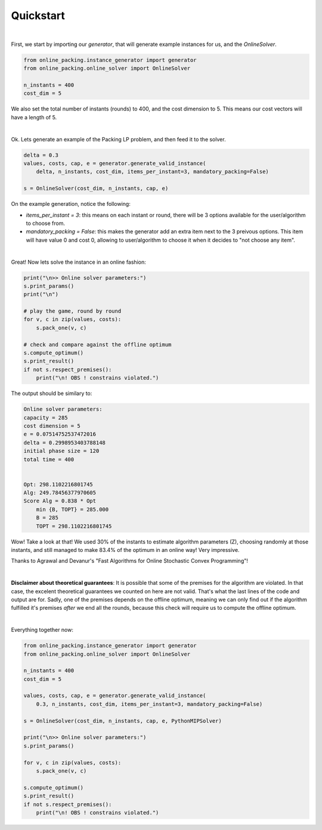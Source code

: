 Quickstart
==========

|

First, we start by importing our `generator`, that will
generate example instances for us, and the `OnlineSolver`.

.. code-block:: python

    from online_packing.instance_generator import generator
    from online_packing.online_solver import OnlineSolver

    n_instants = 400
    cost_dim = 5

We also set the total number of instants (rounds) to 400,
and the cost dimension to 5. This means our cost vectors will have
a length of 5.

|

Ok. Lets generate an example of the Packing LP problem, and then feed it
to the solver.

.. code-block:: python

    delta = 0.3
    values, costs, cap, e = generator.generate_valid_instance(
        delta, n_instants, cost_dim, items_per_instant=3, mandatory_packing=False)

    s = OnlineSolver(cost_dim, n_instants, cap, e)

On the example generation, notice the following:

- `items_per_instant = 3`: this means on each instant or round, there will be 3 options available for the user/algorithm to choose from.
- `mandatory_packing = False`: this makes the generator add an extra item next to the 3 preivous options. This item will have value 0 and cost 0, allowing to user/algorithm to choose it when it decides to "not choose any item".

|

Great! Now lets solve the instance in an online fashion:

.. code-block:: python

    print("\n>> Online solver parameters:")
    s.print_params()
    print("\n")

    # play the game, round by round
    for v, c in zip(values, costs):
        s.pack_one(v, c)

    # check and compare against the offline optimum
    s.compute_optimum()
    s.print_result()
    if not s.respect_premises():
        print("\n! OBS ! constrains violated.")

The output should be similary to:

.. code-block:: none

    Online solver parameters:
    capacity = 285
    cost dimension = 5
    e = 0.07514752537472016
    delta = 0.2998953403788148
    initial phase size = 120
    total time = 400


    Opt: 298.1102216801745
    Alg: 249.78456377970605
    Score Alg = 0.838 * Opt
        min {B, TOPT} = 285.000
        B = 285
        TOPT = 298.1102216801745

Wow! Take a look at that! We used 30% of the instants to estimate algorithm
parameters (Z), choosing randomly at those instants, and still managed to make
83.4% of the optimum in an online way! Very impressive.

Thanks to Agrawal and Devanur's "Fast Algorithms for Online Stochastic Convex Programming"!

|

**Disclaimer about theoretical guarantees**: It is possible that some of the premises for the algorithm are violated.
In that case, the excelent theoretical guarantees we counted on here are not valid.
That's what the last lines of the code and output are for. Sadly, one of the premises
depends on the offline optimum, meaning we can only find out if the algorithm fulfilled
it's premises *after* we end all the rounds, because this check will require us to
compute the offline optimum. 

|

Everything together now:

.. code-block:: python

    from online_packing.instance_generator import generator
    from online_packing.online_solver import OnlineSolver

    n_instants = 400
    cost_dim = 5

    values, costs, cap, e = generator.generate_valid_instance(
        0.3, n_instants, cost_dim, items_per_instant=3, mandatory_packing=False)

    s = OnlineSolver(cost_dim, n_instants, cap, e, PythonMIPSolver)

    print("\n>> Online solver parameters:")
    s.print_params()

    for v, c in zip(values, costs):
        s.pack_one(v, c)

    s.compute_optimum()
    s.print_result()
    if not s.respect_premises():
        print("\n! OBS ! constrains violated.")

